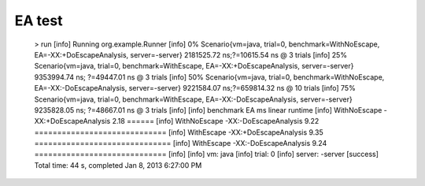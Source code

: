 EA test
=================

    > run
    [info] Running org.example.Runner
    [info]  0% Scenario{vm=java, trial=0, benchmark=WithNoEscape, EA=-XX:+DoEscapeAnalysis, server=-server} 2181525.72 ns;?=10615.54 ns @ 3 trials
    [info] 25% Scenario{vm=java, trial=0, benchmark=WithEscape, EA=-XX:+DoEscapeAnalysis, server=-server} 9353994.74 ns; ?=49447.01 ns @ 3 trials
    [info] 50% Scenario{vm=java, trial=0, benchmark=WithNoEscape, EA=-XX:-DoEscapeAnalysis, server=-server} 9221584.07 ns;?=659814.32 ns @ 10 trials
    [info] 75% Scenario{vm=java, trial=0, benchmark=WithEscape, EA=-XX:-DoEscapeAnalysis, server=-server} 9235828.05 ns; ?=48667.01 ns @ 3 trials
    [info]
    [info]    benchmark                    EA   ms linear runtime
    [info] WithNoEscape -XX:+DoEscapeAnalysis 2.18 ======
    [info] WithNoEscape -XX:-DoEscapeAnalysis 9.22 =============================
    [info]   WithEscape -XX:+DoEscapeAnalysis 9.35 ==============================
    [info]   WithEscape -XX:-DoEscapeAnalysis 9.24 =============================
    [info]
    [info] vm: java
    [info] trial: 0
    [info] server: -server
    [success] Total time: 44 s, completed Jan 8, 2013 6:27:00 PM
